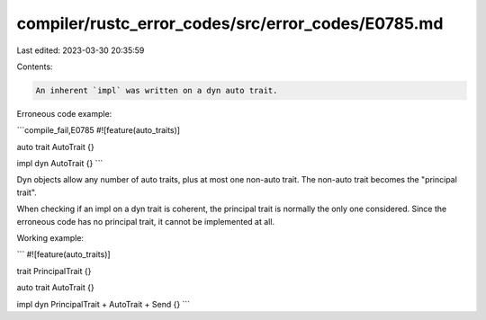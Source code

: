 compiler/rustc_error_codes/src/error_codes/E0785.md
===================================================

Last edited: 2023-03-30 20:35:59

Contents:

.. code-block:: md

    An inherent `impl` was written on a dyn auto trait.

Erroneous code example:

```compile_fail,E0785
#![feature(auto_traits)]

auto trait AutoTrait {}

impl dyn AutoTrait {}
```

Dyn objects allow any number of auto traits, plus at most one non-auto trait.
The non-auto trait becomes the "principal trait".

When checking if an impl on a dyn trait is coherent, the principal trait is
normally the only one considered. Since the erroneous code has no principal
trait, it cannot be implemented at all.

Working example:

```
#![feature(auto_traits)]

trait PrincipalTrait {}

auto trait AutoTrait {}

impl dyn PrincipalTrait + AutoTrait + Send {}
```


